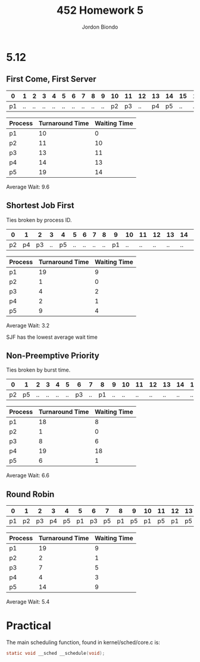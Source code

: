 #+OPTIONS: toc:nil
#+TITLE: 452 Homework 5
#+AUTHOR: Jordon Biondo

* 5.12
** First Come, First Server
   
   |----+----+----+----+----+----+----+----+----+----+----+----+----+----+----+----+----+----+----|
   |  0 |  1 |  2 |  3 |  4 |  5 |  6 |  7 |  8 |  9 | 10 | 11 | 12 | 13 | 14 | 15 | 16 | 17 | 18 |
   |----+----+----+----+----+----+----+----+----+----+----+----+----+----+----+----+----+----+----|
   | p1 | .. | .. | .. | .. | .. | .. | .. | .. | .. | p2 | p3 | .. | p4 | p5 | .. | .. | .. | .. |
   |----+----+----+----+----+----+----+----+----+----+----+----+----+----+----+----+----+----+----|

   
   | Process | Turnaround Time | Waiting Time |
   |---------+-----------------+--------------|
   | p1      |              10 |            0 |
   | p2      |              11 |           10 |
   | p3      |              13 |           11 |
   | p4      |              14 |           13 |
   | p5      |              19 |           14 |

   Average Wait: 9.6
#+LATEX: \pagebreak
** Shortest Job First
   Ties broken by process ID.

   |----+----+----+----+----+----+----+----+----+----+----+----+----+----+----+----+----+----+----|
   |  0 |  1 |  2 |  3 |  4 |  5 |  6 |  7 |  8 |  9 | 10 | 11 | 12 | 13 | 14 | 15 | 16 | 17 | 18 |
   |----+----+----+----+----+----+----+----+----+----+----+----+----+----+----+----+----+----+----|
   | p2 | p4 | p3 | .. | p5 | .. | .. | .. | .. | p1 | .. | .. | .. | .. | .. | .. | .. | .. | .. |
   |----+----+----+----+----+----+----+----+----+----+----+----+----+----+----+----+----+----+----|

      
   | Process | Turnaround Time | Waiting Time |
   |---------+-----------------+--------------|
   | p1      |              19 |            9 |
   | p2      |               1 |            0 |
   | p3      |               4 |            2 |
   | p4      |               2 |            1 |
   | p5      |               9 |            4 |
   
   Average Wait: 3.2
   
   SJF has the lowest average wait time

** Non-Preemptive Priority   
   Ties broken by burst time.

   |----+----+----+----+----+----+----+----+----+----+----+----+----+----+----+----+----+----+----|
   |  0 |  1 |  2 |  3 |  4 |  5 |  6 |  7 |  8 |  9 | 10 | 11 | 12 | 13 | 14 | 15 | 16 | 17 | 18 |
   |----+----+----+----+----+----+----+----+----+----+----+----+----+----+----+----+----+----+----|
   | p2 | p5 | .. | .. | .. | .. | p3 | .. | p1 | .. | .. | .. | .. | .. | .. | .. | .. | .. | p4 |
   |----+----+----+----+----+----+----+----+----+----+----+----+----+----+----+----+----+----+----|

      
   | Process | Turnaround Time | Waiting Time |
   |---------+-----------------+--------------|
   | p1      |              18 |            8 |
   | p2      |               1 |            0 |
   | p3      |               8 |            6 |
   | p4      |              19 |           18 |
   | p5      |               6 |            1 |

   Average Wait:  6.6
#+LATEX: \pagebreak
** Round Robin   

   |----+----+----+----+----+----+----+----+----+----+----+----+----+----+----+----+----+----+----|
   |  0 |  1 |  2 |  3 |  4 |  5 |  6 |  7 |  8 |  9 | 10 | 11 | 12 | 13 | 14 | 15 | 16 | 17 | 18 |
   |----+----+----+----+----+----+----+----+----+----+----+----+----+----+----+----+----+----+----|
   | p1 | p2 | p3 | p4 | p5 | p1 | p3 | p5 | p1 | p5 | p1 | p5 | p1 | p5 | p1 | .. | .. | .. | .. |
   |----+----+----+----+----+----+----+----+----+----+----+----+----+----+----+----+----+----+----|

   
   | Process | Turnaround Time | Waiting Time |
   |---------+-----------------+--------------|
   | p1      |              19 | 9            |
   | p2      |               2 | 1            |
   | p3      |               7 | 5            |
   | p4      |               4 | 3            |
   | p5      |              14 | 9            |
   
   Average Wait:   5.4

* Practical
  The main scheduling function, found in kernel/sched/core.c is:
  #+BEGIN_SRC c
  static void __sched __schedule(void); 
  #+END_SRC


  
